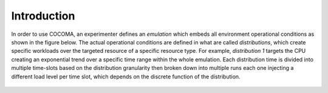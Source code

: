 Introduction
============
In order to use COCOMA, an experimenter defines an `emulation` which embeds all environment operational conditions as shown in the figure below. The actual operational conditions are defined in what are called `distributions`, which create specific workloads over the targeted resource of a specific resource type. For example, `distribution 1` targets the CPU creating an exponential trend over a specific time range within the whole emulation. Each distribution time is divided into multiple time-slots based on the distribution granularity then broken down into multiple runs each one injecting a different load level per time slot, which depends on the discrete function of the distribution.

	.. figure:: emulation2.png
		:align: center